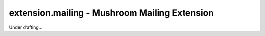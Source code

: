 ################################################
 extension.mailing - Mushroom Mailing Extension
################################################

Under drafting...
